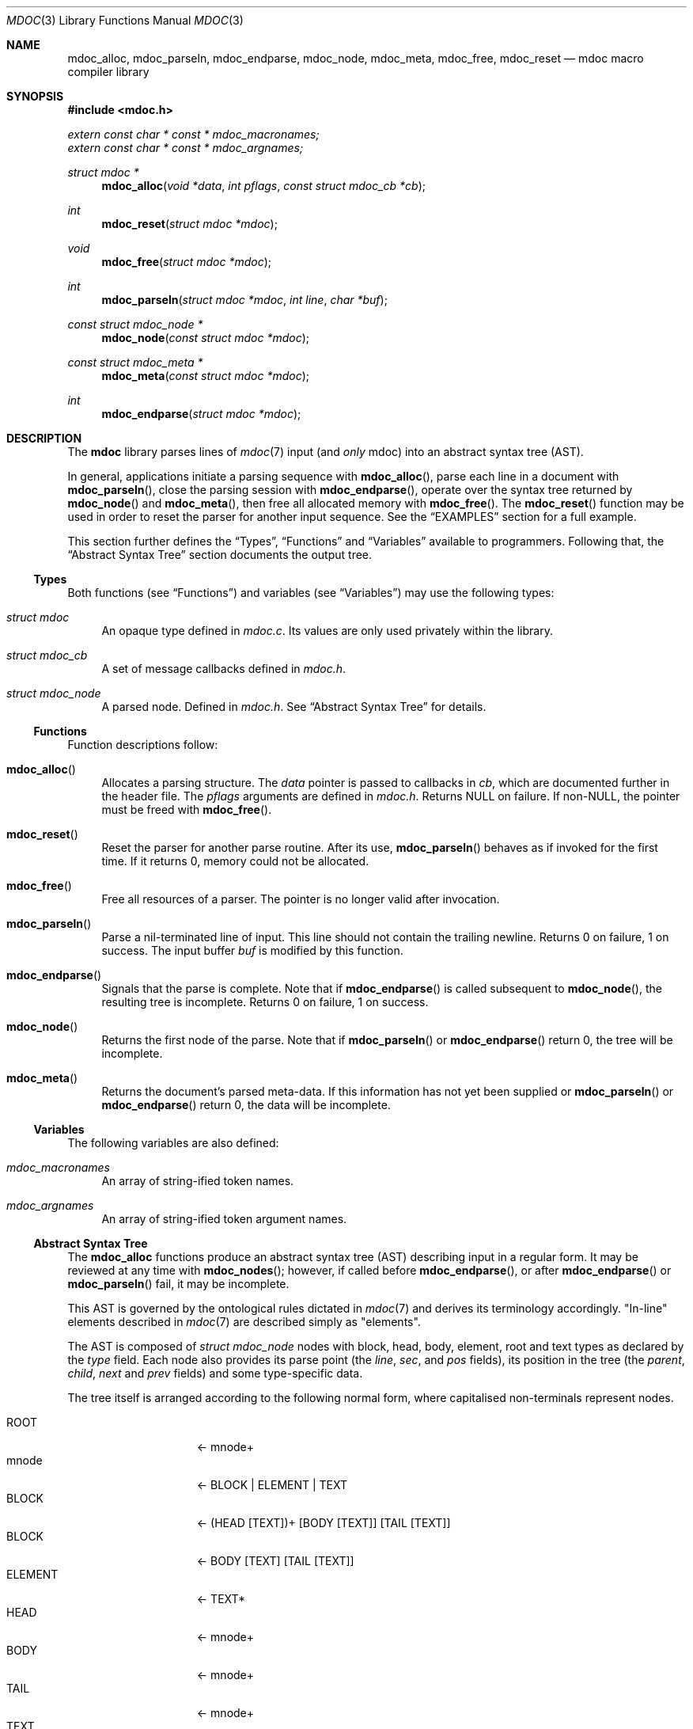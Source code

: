 .\"	$Id: mdoc.3,v 1.35 2009/10/03 16:36:06 kristaps Exp $
.\"
.\" Copyright (c) 2009 Kristaps Dzonsons <kristaps@kth.se>
.\"
.\" Permission to use, copy, modify, and distribute this software for any
.\" purpose with or without fee is hereby granted, provided that the above
.\" copyright notice and this permission notice appear in all copies.
.\"
.\" THE SOFTWARE IS PROVIDED "AS IS" AND THE AUTHOR DISCLAIMS ALL WARRANTIES
.\" WITH REGARD TO THIS SOFTWARE INCLUDING ALL IMPLIED WARRANTIES OF
.\" MERCHANTABILITY AND FITNESS. IN NO EVENT SHALL THE AUTHOR BE LIABLE FOR
.\" ANY SPECIAL, DIRECT, INDIRECT, OR CONSEQUENTIAL DAMAGES OR ANY DAMAGES
.\" WHATSOEVER RESULTING FROM LOSS OF USE, DATA OR PROFITS, WHETHER IN AN
.\" ACTION OF CONTRACT, NEGLIGENCE OR OTHER TORTIOUS ACTION, ARISING OUT OF
.\" OR IN CONNECTION WITH THE USE OR PERFORMANCE OF THIS SOFTWARE.
.\"
.Dd November 11, 2009
.Dt MDOC 3
.Os
.\" SECTION
.Sh NAME
.Nm mdoc_alloc ,
.Nm mdoc_parseln ,
.Nm mdoc_endparse ,
.Nm mdoc_node ,
.Nm mdoc_meta ,
.Nm mdoc_free ,
.Nm mdoc_reset
.Nd mdoc macro compiler library
.\" SECTION
.Sh SYNOPSIS
.In mdoc.h
.Vt extern const char * const * mdoc_macronames;
.Vt extern const char * const * mdoc_argnames;
.Ft "struct mdoc *"
.Fn mdoc_alloc "void *data" "int pflags" "const struct mdoc_cb *cb"
.Ft int
.Fn mdoc_reset "struct mdoc *mdoc"
.Ft void
.Fn mdoc_free "struct mdoc *mdoc"
.Ft int
.Fn mdoc_parseln "struct mdoc *mdoc" "int line" "char *buf"
.Ft "const struct mdoc_node *"
.Fn mdoc_node "const struct mdoc *mdoc"
.Ft "const struct mdoc_meta *"
.Fn mdoc_meta "const struct mdoc *mdoc"
.Ft int
.Fn mdoc_endparse "struct mdoc *mdoc"
.\" SECTION
.Sh DESCRIPTION
The
.Nm mdoc
library parses lines of
.Xr mdoc 7
input (and
.Em only
mdoc) into an abstract syntax tree (AST).
.\" PARAGRAPH
.Pp
In general, applications initiate a parsing sequence with
.Fn mdoc_alloc ,
parse each line in a document with
.Fn mdoc_parseln ,
close the parsing session with
.Fn mdoc_endparse ,
operate over the syntax tree returned by
.Fn mdoc_node
and
.Fn mdoc_meta ,
then free all allocated memory with
.Fn mdoc_free .
The
.Fn mdoc_reset
function may be used in order to reset the parser for another input
sequence.  See the
.Sx EXAMPLES
section for a full example.
.\" PARAGRAPH
.Pp
This section further defines the
.Sx Types ,
.Sx Functions
and
.Sx Variables
available to programmers.  Following that, the
.Sx Abstract Syntax Tree
section documents the output tree.
.\" SUBSECTION
.Ss Types
Both functions (see
.Sx Functions )
and variables (see
.Sx Variables )
may use the following types:
.Bl -ohang -offset "XXXX"
.\" LIST-ITEM
.It Vt struct mdoc
An opaque type defined in
.Pa mdoc.c .
Its values are only used privately within the library.
.\" LIST-ITEM
.It Vt struct mdoc_cb
A set of message callbacks defined in
.Pa mdoc.h .
.\" LIST-ITEM
.It Vt struct mdoc_node
A parsed node.  Defined in
.Pa mdoc.h .
See
.Sx Abstract Syntax Tree
for details.
.El
.\" SUBSECTION
.Ss Functions
Function descriptions follow:
.Bl -ohang -offset "XXXX"
.\" LIST-ITEM
.It Fn mdoc_alloc
Allocates a parsing structure.  The
.Fa data
pointer is passed to callbacks in
.Fa cb ,
which are documented further in the header file.
The
.Fa pflags
arguments are defined in
.Pa mdoc.h .
Returns NULL on failure.  If non-NULL, the pointer must be freed with
.Fn mdoc_free .
.\" LIST-ITEM
.It Fn mdoc_reset
Reset the parser for another parse routine.  After its use,
.Fn mdoc_parseln
behaves as if invoked for the first time.  If it returns 0, memory could
not be allocated.
.\" LIST-ITEM
.It Fn mdoc_free
Free all resources of a parser.  The pointer is no longer valid after
invocation.
.\" LIST-ITEM
.It Fn mdoc_parseln
Parse a nil-terminated line of input.  This line should not contain the
trailing newline.  Returns 0 on failure, 1 on success.  The input buffer
.Fa buf
is modified by this function.
.\" LIST-ITEM
.It Fn mdoc_endparse
Signals that the parse is complete.  Note that if
.Fn mdoc_endparse
is called subsequent to
.Fn mdoc_node ,
the resulting tree is incomplete.  Returns 0 on failure, 1 on success.
.\" LIST-ITEM
.It Fn mdoc_node
Returns the first node of the parse.  Note that if
.Fn mdoc_parseln
or
.Fn mdoc_endparse
return 0, the tree will be incomplete.
.It Fn mdoc_meta
Returns the document's parsed meta-data.  If this information has not
yet been supplied or
.Fn mdoc_parseln
or
.Fn mdoc_endparse
return 0, the data will be incomplete.
.El
.\" SUBSECTION
.Ss Variables
The following variables are also defined:
.Bl -ohang -offset "XXXX"
.\" LIST-ITEM
.It Va mdoc_macronames
An array of string-ified token names.
.\" LIST-ITEM
.It Va mdoc_argnames
An array of string-ified token argument names.
.El
.\" SUBSECTION
.Ss Abstract Syntax Tree
The
.Nm
functions produce an abstract syntax tree (AST) describing input in a
regular form.  It may be reviewed at any time with
.Fn mdoc_nodes ;
however, if called before
.Fn mdoc_endparse ,
or after
.Fn mdoc_endparse
or
.Fn mdoc_parseln
fail, it may be incomplete.
.\" PARAGRAPH
.Pp
This AST is governed by the ontological
rules dictated in
.Xr mdoc 7
and derives its terminology accordingly.
.Qq In-line
elements described in
.Xr mdoc 7
are described simply as
.Qq elements .
.\" PARAGRAPH
.Pp
The AST is composed of
.Vt struct mdoc_node
nodes with block, head, body, element, root and text types as declared
by the
.Va type
field.  Each node also provides its parse point (the
.Va line ,
.Va sec ,
and
.Va pos
fields), its position in the tree (the
.Va parent ,
.Va child ,
.Va next
and
.Va prev
fields) and some type-specific data.
.\" PARAGRAPH
.Pp
The tree itself is arranged according to the following normal form,
where capitalised non-terminals represent nodes.
.Pp
.Bl -tag -width "ELEMENTXX" -compact -offset "XXXX"
.\" LIST-ITEM
.It ROOT
\(<- mnode+
.It mnode
\(<- BLOCK | ELEMENT | TEXT
.It BLOCK
\(<- (HEAD [TEXT])+ [BODY [TEXT]] [TAIL [TEXT]]
.It BLOCK
\(<- BODY [TEXT] [TAIL [TEXT]]
.It ELEMENT
\(<- TEXT*
.It HEAD
\(<- mnode+
.It BODY
\(<- mnode+
.It TAIL
\(<- mnode+
.It TEXT
\(<- [[:alpha:]]*
.El
.\" PARAGRAPH
.Pp
Of note are the TEXT nodes following the HEAD, BODY and TAIL nodes of
the BLOCK production.  These refer to punctuation marks.  Furthermore,
although a TEXT node will generally have a non-zero-length string, in
the specific case of
.Sq \&.Bd \-literal ,
an empty line will produce a zero-length string.
.\" SECTION
.Sh EXAMPLES
The following example reads lines from stdin and parses them, operating
on the finished parse tree with
.Fn parsed .
Note that, if the last line of the file isn't newline-terminated, this
will truncate the file's last character (see
.Xr fgetln 3 ) .
Further, this example does not error-check nor free memory upon failure.
.Bd -literal -offset "XXXX"
struct mdoc *mdoc;
const struct mdoc_node *node;
char *buf;
size_t len;
int line;

line = 1;
mdoc = mdoc_alloc(NULL, 0, NULL);

while ((buf = fgetln(fp, &len))) {
	buf[len - 1] = '\\0';
	if ( ! mdoc_parseln(mdoc, line, buf))
		errx(1, "mdoc_parseln");
	line++;
}

if ( ! mdoc_endparse(mdoc))
	errx(1, "mdoc_endparse");
if (NULL == (node = mdoc_node(mdoc)))
	errx(1, "mdoc_node");

parsed(mdoc, node);
mdoc_free(mdoc);
.Ed
.\" SECTION
.Sh SEE ALSO
.Xr mandoc 1 ,
.Xr mdoc 7
.\" SECTION
.Sh AUTHORS
The
.Nm
utility was written by
.An Kristaps Dzonsons Aq kristaps@kth.se .
.\" SECTION
.Sh CAVEATS
.Bl -dash -compact
.\" LIST-ITEM
.It
The
.Sq \&.Xc
and
.Sq \&.Xo
macros aren't handled when used to span lines for the
.Sq \&.It
macro.
.\" LIST-ITEM
.It
The
.Sq \&.Bsx
macro family doesn't yet understand version arguments.
.\" LIST-ITEM
.It
If not given a value, the \-offset argument to
.Sq \&.Bd
and
.Sq \&.Bl
should be the width of
.Qq <string> ;
instead, a value of
.Li 10n
is provided.
.\" LIST-ITEM
.It
Columns widths in
.Sq \&.Bl \-column
should default to width
.Qq <stringx>
if not included.
.El
